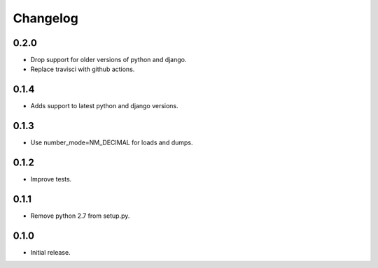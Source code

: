 Changelog
---------

0.2.0
~~~~~

* Drop support for older versions of python and django.
* Replace travisci with github actions.

0.1.4
~~~~~

* Adds support to latest python and django versions.

0.1.3
~~~~~

* Use number_mode=NM_DECIMAL for loads and dumps.

0.1.2
~~~~~

* Improve tests.

0.1.1
~~~~~

* Remove python 2.7 from setup.py.

0.1.0
~~~~~

* Initial release.
